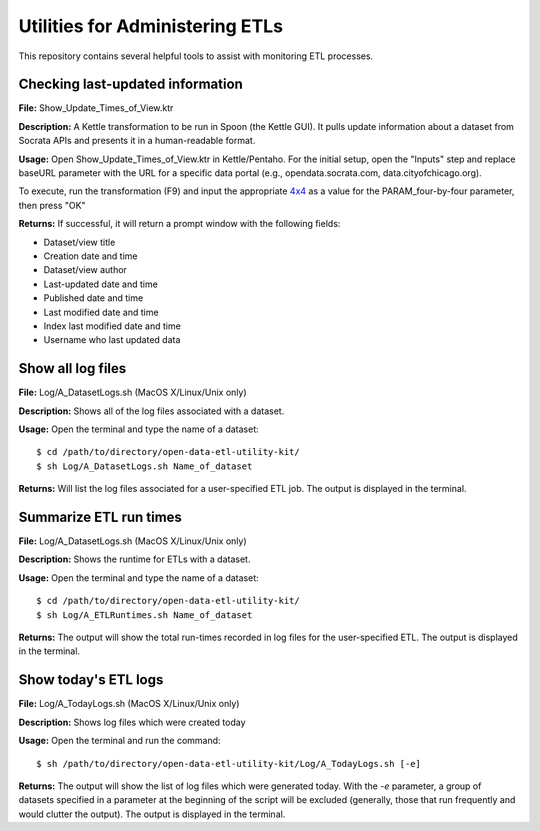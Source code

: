 ================================
Utilities for Administering ETLs
================================

This repository contains several helpful tools to assist with monitoring ETL processes. 

Checking last-updated information
---------------------------------

**File:** Show_Update_Times_of_View.ktr

**Description:** A Kettle transformation to be run in Spoon (the Kettle GUI).  It pulls update information about a dataset from Socrata APIs and presents it in a human-readable format.

**Usage:** Open Show_Update_Times_of_View.ktr in Kettle/Pentaho. For the initial setup, open the "Inputs" step and replace baseURL parameter with the URL for a specific data portal (e.g., opendata.socrata.com, data.cityofchicago.org). 

.. image:: images/show_update_times_of_view_baseURL_config.png
   :alt: Setting baseURL

To execute, run the transformation (F9) and input the appropriate `4x4 <http://dev.socrata.com/docs/endpoints.html>`_ as a value for the PARAM_four-by-four parameter, then press "OK"

.. image:: images/show_update_times_of_view_4x4_config.png
   :alt: Inputting 4x4

**Returns:** If successful, it will return a prompt window with the following fields:

*	Dataset/view title
*	Creation date and time
*	Dataset/view author
*	Last-updated date and time
*	Published date and time
*	Last modified date and time
*	Index last modified date and time
*	Username who last updated data

.. image:: images/show_update_times_of_view_prompt.png
   :alt: Prompt showing update results

Show all log files
-------------------

**File:** Log/A_DatasetLogs.sh (MacOS X/Linux/Unix only)

**Description:** Shows all of the log files associated with a dataset.

**Usage:** Open the terminal and type the name of a dataset::
	
	$ cd /path/to/directory/open-data-etl-utility-kit/
	$ sh Log/A_DatasetLogs.sh Name_of_dataset

**Returns:** Will list the log files associated for a user-specified ETL job. The output is displayed in the terminal.

Summarize ETL run times
-----------------------

**File:** Log/A_DatasetLogs.sh (MacOS X/Linux/Unix only)

**Description:** Shows the runtime for ETLs with a dataset.

**Usage:** Open the terminal and type the name of a dataset::

	$ cd /path/to/directory/open-data-etl-utility-kit/
	$ sh Log/A_ETLRuntimes.sh Name_of_dataset

**Returns:** The output will show the total run-times recorded in log files for the user-specified ETL. The output is displayed in the terminal.

Show today's ETL logs
---------------------

**File:** Log/A_TodayLogs.sh (MacOS X/Linux/Unix only)

**Description:** Shows log files which were created today

**Usage:** Open the terminal and run the command::

	$ sh /path/to/directory/open-data-etl-utility-kit/Log/A_TodayLogs.sh [-e]

**Returns:** The output will show the list of log files which were generated today. With the *-e* parameter, a group of datasets specified in a parameter at the beginning of the script will be excluded (generally, those that run frequently and would clutter the output). The output is displayed in the terminal.
